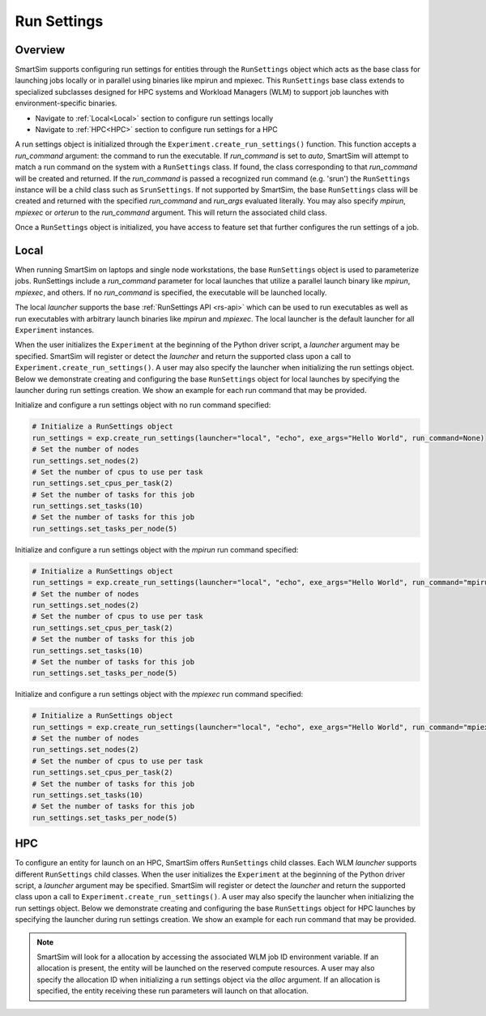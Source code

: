 ************
Run Settings
************

========
Overview
========
SmartSim supports configuring run settings for entities through the
``RunSettings`` object which acts as the base class for launching jobs locally or in
parallel using binaries like mpirun and mpiexec. This ``RunSettings`` base class extends
to specialized subclasses designed for HPC systems and Workload Managers (WLM) to support
job launches with environment-specific binaries.

- Navigate to :ref:`Local<Local>` section to configure run settings locally
- Navigate to :ref:`HPC<HPC>` section to configure run settings for a HPC

A run settings object is initialized through the ``Experiment.create_run_settings()`` function.
This function accepts a `run_command` argument: the command to run the executable.
If `run_command` is set to `auto`, SmartSim will attempt to match a run command on the
system with a ``RunSettings`` class. If found, the class corresponding to
that `run_command` will be created and returned.
If the `run_command` is passed a recognized run command (e.g. 'srun') the ``RunSettings``
instance will be a child class such as ``SrunSettings``.
If not supported by SmartSim, the base ``RunSettings`` class will be
created and returned with the specified `run_command` and `run_args` evaluated literally.
You may also specify `mpirun`, `mpiexec` or `orterun` to the `run_command` argument. This will return
the associated child class.

Once a ``RunSettings`` object is initialized, you have access to feature set that
further configures the run settings of a job.

=====
Local
=====
When running SmartSim on laptops and single node workstations, the base ``RunSettings`` object is
used to parameterize jobs. RunSettings include a `run_command` parameter for local launches
that utilize a parallel launch binary like `mpirun`, `mpiexec`, and others. If no `run_command`
is specified, the executable will be launched locally.

The local `launcher` supports the base :ref:`RunSettings API <rs-api>` which can be used to
run executables as well as run executables with arbitrary launch binaries like `mpirun` and `mpiexec`.
The local launcher is the default launcher for all ``Experiment`` instances.

When the user initializes the ``Experiment`` at the beginning of the Python driver script,
a `launcher` argument may be specified. SmartSim will register or detect the `launcher` and return the supported class
upon a call to ``Experiment.create_run_settings()``. A user may also specify the launcher when initializing
the run settings object. Below we demonstrate creating and configuring the base ``RunSettings`` object for local launches
by specifying the launcher during run settings creation. We show an example for each run command that may be provided.

Initialize and configure a run settings object with no run command specified:

.. code-block:: python

      # Initialize a RunSettings object
      run_settings = exp.create_run_settings(launcher="local", "echo", exe_args="Hello World", run_command=None)
      # Set the number of nodes
      run_settings.set_nodes(2)
      # Set the number of cpus to use per task
      run_settings.set_cpus_per_task(2)
      # Set the number of tasks for this job
      run_settings.set_tasks(10)
      # Set the number of tasks for this job
      run_settings.set_tasks_per_node(5)

Initialize and configure a run settings object with the `mpirun` run command specified:

.. code-block:: python

      # Initialize a RunSettings object
      run_settings = exp.create_run_settings(launcher="local", "echo", exe_args="Hello World", run_command="mpirun")
      # Set the number of nodes
      run_settings.set_nodes(2)
      # Set the number of cpus to use per task
      run_settings.set_cpus_per_task(2)
      # Set the number of tasks for this job
      run_settings.set_tasks(10)
      # Set the number of tasks for this job
      run_settings.set_tasks_per_node(5)

Initialize and configure a run settings object with the `mpiexec` run command specified:

.. code-block:: python

      # Initialize a RunSettings object
      run_settings = exp.create_run_settings(launcher="local", "echo", exe_args="Hello World", run_command="mpiexec")
      # Set the number of nodes
      run_settings.set_nodes(2)
      # Set the number of cpus to use per task
      run_settings.set_cpus_per_task(2)
      # Set the number of tasks for this job
      run_settings.set_tasks(10)
      # Set the number of tasks for this job
      run_settings.set_tasks_per_node(5)

===
HPC
===
To configure an entity for launch on an HPC, SmartSim offers ``RunSettings`` child classes.
Each WLM `launcher` supports different ``RunSettings`` child classes.
When the user initializes the ``Experiment`` at the beginning of the Python driver script,
a `launcher` argument may be specified. SmartSim will register or detect the `launcher` and return the supported class
upon a call to ``Experiment.create_run_settings()``. A user may also specify the launcher when initializing
the run settings object. Below we demonstrate creating and configuring the base ``RunSettings`` object for HPC launches
by specifying the launcher during run settings creation. We show an example for each run command that may be provided.

.. tabs::

    .. group-tab:: Slurm

      The Slurm `launcher` supports the :ref:`SrunSettings API <srun_api>` as well as the :ref:`MpirunSettings API <openmpi_run_api>`,
      :ref:`MpiexecSettings API <openmpi_exec_api>` and :ref:`OrterunSettings API <openmpi_orte_api>` that each can be used to run executables
      with arbitrary launch binaries like `mpirun`, `mpiexec` and `orterun`.

      **SrunSettings**

      Run a job with `srun` command on a Slurm based system. Any arguments passed in the `run_args` dict will be converted into `srun` arguments and prefixed with `--`.
      Values of `None` can be provided for arguments that do not have values.

      .. code-block:: python

            # Initialize a SrunSettings object
            run_settings = exp.create_run_settings(launcher="slurm", exe="echo", exe_args="Hello World", run_command="srun")
            # Set the number of nodes
            run_settings.set_nodes(4)
            # Set the number of cpus to use per task
            run_settings.set_cpus_per_task(2)
            # Set the number of tasks for this job
            run_settings.set_tasks(100)
            # Set the number of tasks for this job
            run_settings.set_tasks_per_node(25)

      **OrterunSettings**

      Run a job with `orterun` command (MPI-standard) on a Slurm based system. Any arguments passed in the `run_args` dict will be converted into `orterun` arguments and prefixed with `--`.
      Values of `None` can be provided for arguments that do not have values.

      .. code-block:: python

            # Initialize a OrterunSettings object
            run_settings = exp.create_run_settings(launcher="slurm", exe="echo", exe_args="Hello World", run_command="orterun")
            # Set the number of nodes
            run_settings.set_nodes(4)
            # Set the number of cpus to use per task
            run_settings.set_cpus_per_task(2)
            # Set the number of tasks for this job
            run_settings.set_tasks(100)
            # Set the number of tasks for this job
            run_settings.set_tasks_per_node(25)

      **MpirunSettings**

      Run a job with `mpirun` command (MPI-standard) on a Slurm based system. Any arguments passed in the `run_args` dict will be converted into `mpirun` arguments and prefixed with `--`.
      Values of `None` can be provided for arguments that do not have values.

      .. code-block:: python

            # Initialize a MpirunSettings object
            run_settings = exp.create_run_settings(launcher="slurm", exe="echo", exe_args="Hello World", run_command="mpirun")
            # Set the number of nodes
            run_settings.set_nodes(4)
            # Set the number of cpus to use per task
            run_settings.set_cpus_per_task(2)
            # Set the number of tasks for this job
            run_settings.set_tasks(100)
            # Set the number of tasks for this job
            run_settings.set_tasks_per_node(25)

      **MpiexecSettings**

      Run a job with `mpiexec` command (MPI-standard) on a Slurm based system. Any arguments passed in the `run_args` dict will be converted into `mpiexec` arguments and prefixed with `--`.
      Values of `None` can be provided for arguments that do not have values.

      .. code-block:: python

            # Initialize a MpiexecSettings object
            run_settings = exp.create_run_settings(launcher="slurm", exe="echo", exe_args="Hello World", run_command="mpiexec")
            # Set the number of nodes
            run_settings.set_nodes(4)
            # Set the number of cpus to use per task
            run_settings.set_cpus_per_task(2)
            # Set the number of tasks for this job
            run_settings.set_tasks(100)
            # Set the number of tasks for this job
            run_settings.set_tasks_per_node(25)

    .. group-tab:: PBSpro
      The PBSpro `launcher` supports the :ref:`AprunSettings API <aprun_api>` as well as the :ref:`MpirunSettings API <openmpi_run_api>`,
      :ref:`MpiexecSettings API <openmpi_exec_api>` and :ref:`OrterunSettings API <openmpi_orte_api>` that each can be used to run executables
      with arbitrary launch binaries like `mpirun`, `mpiexec` and `orterun`.

      **AprunSettings**

      Run a job with `aprun` command on a PBSpro based system. Any arguments passed in the `run_args` dict will be converted into `aprun` arguments and prefixed with `--`.
      Values of `None` can be provided for arguments that do not have values.

      .. code-block:: python

            # Initialize a AprunSettings object
            run_settings = exp.create_run_settings(launcher="pbs", exe="echo", exe_args="Hello World", run_command="aprun")
            # Set the number of nodes
            run_settings.set_nodes(4)
            # Set the number of cpus to use per task
            run_settings.set_cpus_per_task(2)
            # Set the number of tasks for this job
            run_settings.set_tasks(100)
            # Set the number of tasks for this job
            run_settings.set_tasks_per_node(25)

      **OrterunSettings**

      Run a job with `orterun` command on a PBSpro based system. Any arguments passed in the `run_args` dict will be converted into `orterun` arguments and prefixed with `--`.
      Values of `None` can be provided for arguments that do not have values.

      .. code-block:: python

            # Initialize a OrterunSettings object
            run_settings = exp.create_run_settings(launcher="pbs", exe="echo", exe_args="Hello World", run_command="orterun")
            # Set the number of nodes
            run_settings.set_nodes(4)
            # Set the number of cpus to use per task
            run_settings.set_cpus_per_task(2)
            # Set the number of tasks for this job
            run_settings.set_tasks(100)
            # Set the number of tasks for this job
            run_settings.set_tasks_per_node(25)

      **MpirunSettings**

      Run a job with `mpirun` command on a PBSpro based system. Any arguments passed in the `run_args` dict will be converted into `mpirun` arguments and prefixed with `--`.
      Values of `None` can be provided for arguments that do not have values.

      .. code-block:: python

            # Initialize a MpirunSettings object
            run_settings = exp.create_run_settings(launcher="pbs", exe="echo", exe_args="Hello World", run_command="mpirun")
            # Set the number of nodes
            run_settings.set_nodes(4)
            # Set the number of cpus to use per task
            run_settings.set_cpus_per_task(2)
            # Set the number of tasks for this job
            run_settings.set_tasks(100)
            # Set the number of tasks for this job
            run_settings.set_tasks_per_node(25)

      **MpiexecSettings**

      Run a job with `mpiexec` command on a PBSpro based system. Any arguments passed in the `run_args` dict will be converted into `mpiexec` arguments and prefixed with `--`.
      Values of `None` can be provided for arguments that do not have values.

      .. code-block:: python

            # Initialize a MpiexecSettings object
            run_settings = exp.create_run_settings(launcher="pbs", exe="echo", exe_args="Hello World", run_command="mpiexec")
            # Set the number of nodes
            run_settings.set_nodes(4)
            # Set the number of cpus to use per task
            run_settings.set_cpus_per_task(2)
            # Set the number of tasks for this job
            run_settings.set_tasks(100)
            # Set the number of tasks for this job
            run_settings.set_tasks_per_node(25)

    .. group-tab:: PALS
      The PALS `launcher` supports the :ref:`MpiexecSettings API <openmpi_exec_api>` that can be used to run executables
      with the `mpiexec` arbitrary launch binary.

      **MpiexecSettings**

      Run a job with `mpiexec` command on a PALS based system. Any arguments passed in the `run_args` dict will be converted into `mpiexec` arguments and prefixed with `--`.
      Values of `None` can be provided for arguments that do not have values.

      .. code-block:: python

            # Initialize a MpiexecSettings object
            run_settings = exp.create_run_settings(launcher="pals", exe="echo", exe_args="Hello World", run_command="mpiexec")
            # Set the number of nodes
            run_settings.set_nodes(4)
            # Set the number of cpus to use per task
            run_settings.set_cpus_per_task(2)
            # Set the number of tasks for this job
            run_settings.set_tasks(100)
            # Set the number of tasks for this job
            run_settings.set_tasks_per_node(25)

    .. group-tab:: LSF
      The LSF `launcher` supports the :ref:`JsrunSettings API <jsrun_api>` as well as the :ref:`MpirunSettings API <openmpi_run_api>`,
      :ref:`MpiexecSettings API <openmpi_exec_api>` and :ref:`OrterunSettings API <openmpi_orte_api>` that each can be used to run executables
      with arbitrary launch binaries like `mpirun`, `mpiexec` and `orterun`.

      **JsrunSettings**

      Run a job with `jsrun` command on a LSF based system. Any arguments passed in the `run_args` dict will be converted into `jsrun` arguments and prefixed with `--`.
      Values of `None` can be provided for arguments that do not have values.

      .. code-block:: python

            # Initialize a JsrunSettings object
            run_settings = exp.create_run_settings(launcher="lsf", exe="echo", exe_args="Hello World", run_command="jsrun")
            # Set the number of nodes
            run_settings.set_nodes(4)
            # Set the number of cpus to use per task
            run_settings.set_cpus_per_task(2)
            # Set the number of tasks for this job
            run_settings.set_tasks(100)
            # Set the number of tasks for this job
            run_settings.set_tasks_per_node(25)

      **OrterunSettings**

      Run a job with `orterun` command on a LSF based system. Any arguments passed in the `run_args` dict will be converted into `orterun` arguments and prefixed with `--`.
      Values of `None` can be provided for arguments that do not have values.

      .. code-block:: python

            # Initialize a OrterunSettings object
            run_settings = exp.create_run_settings(launcher="lsf", exe="echo", exe_args="Hello World", run_command="orterun")
            # Set the number of nodes
            run_settings.set_nodes(4)
            # Set the number of cpus to use per task
            run_settings.set_cpus_per_task(2)
            # Set the number of tasks for this job
            run_settings.set_tasks(100)
            # Set the number of tasks for this job
            run_settings.set_tasks_per_node(25)

      **MpirunSettings**

      Run a job with `mpirun` command on a LSF based system. Any arguments passed in the `run_args` dict will be converted into `mpirun` arguments and prefixed with `--`.
      Values of `None` can be provided for arguments that do not have values.

      .. code-block:: python

            # Initialize a MpirunSettings object
            run_settings = exp.create_run_settings(launcher="lsf", exe="echo", exe_args="Hello World", run_command="mpirun")
            # Set the number of nodes
            run_settings.set_nodes(4)
            # Set the number of cpus to use per task
            run_settings.set_cpus_per_task(2)
            # Set the number of tasks for this job
            run_settings.set_tasks(100)
            # Set the number of tasks for this job
            run_settings.set_tasks_per_node(25)

      **MpiexecSettings**

      Run a job with `mpiexec` command on a LSF based system. Any arguments passed in the `run_args` dict will be converted into `mpiexec` arguments and prefixed with `--`.
      Values of `None` can be provided for arguments that do not have values.

      .. code-block:: python

            # Initialize a MpiexecSettings object
            run_settings = exp.create_run_settings(launcher="lsf", exe="echo", exe_args="Hello World", run_command="mpiexec")
            # Set the number of nodes
            run_settings.set_nodes(4)
            # Set the number of cpus to use per task
            run_settings.set_cpus_per_task(2)
            # Set the number of tasks for this job
            run_settings.set_tasks(100)
            # Set the number of tasks for this job
            run_settings.set_tasks_per_node(25)

.. note::
      SmartSim will look for a allocation by accessing the associated WLM job ID environment variable. If an allocation
      is present, the entity will be launched on the reserved compute resources. A user may also specify the allocation ID
      when initializing a run settings object via the `alloc` argument. If an allocation is specified, the entity receiving
      these run parameters will launch on that allocation.